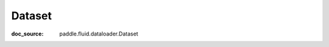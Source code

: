 .. _api_io_Dataset:

Dataset
-------------------------------
:doc_source: paddle.fluid.dataloader.Dataset


